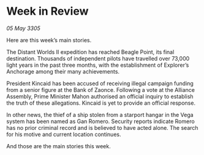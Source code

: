 * Week in Review

/05 May 3305/

Here are this week’s main stories. 

The Distant Worlds II expedition has reached Beagle Point, its final destination. Thousands of independent pilots have travelled over 73,000 light years in the past three months, with the establishment of Explorer’s Anchorage among their many achievements. 

President Kincaid has been accused of receiving illegal campaign funding from a senior figure at the Bank of Zaonce. Following a vote at the Alliance Assembly, Prime Minister Mahon authorised an official inquiry to establish the truth of these allegations. Kincaid is yet to provide an official response. 

In other news, the thief of a ship stolen from a starport hangar in the Vega system has been named as Gan Romero.  Security reports indicate Romero has no prior criminal record and is believed to have acted alone. The search for his motive and current location continues. 

And those are the main stories this week.